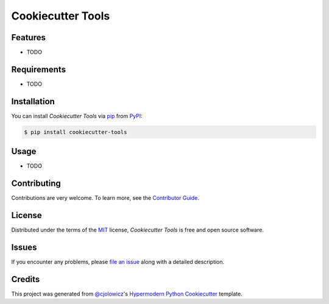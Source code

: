 Cookiecutter Tools
==================

|PyPI| |Python Version| |License|

|Read the Docs| |Tests| |Codecov|

|pre-commit| |Black|

.. |PyPI| image:: https://img.shields.io/pypi/v/cookiecutter-tools.svg
   :target: https://pypi.org/project/cookiecutter-tools/
   :alt: PyPI
.. |Python Version| image:: https://img.shields.io/pypi/pyversions/cookiecutter-tools
   :target: https://pypi.org/project/cookiecutter-tools
   :alt: Python Version
.. |License| image:: https://img.shields.io/pypi/l/cookiecutter-tools
   :target: https://opensource.org/licenses/MIT
   :alt: License
.. |Read the Docs| image:: https://img.shields.io/readthedocs/cookiecutter-tools/latest.svg?label=Read%20the%20Docs
   :target: https://cookiecutter-tools.readthedocs.io/
   :alt: Read the documentation at https://cookiecutter-tools.readthedocs.io/
.. |Tests| image:: https://github.com/cjolowicz/cookiecutter-tools/workflows/Tests/badge.svg
   :target: https://github.com/cjolowicz/cookiecutter-tools/actions?workflow=Tests
   :alt: Tests
.. |Codecov| image:: https://codecov.io/gh/cjolowicz/cookiecutter-tools/branch/master/graph/badge.svg
   :target: https://codecov.io/gh/cjolowicz/cookiecutter-tools
   :alt: Codecov
.. |pre-commit| image:: https://img.shields.io/badge/pre--commit-enabled-brightgreen?logo=pre-commit&logoColor=white
   :target: https://github.com/pre-commit/pre-commit
   :alt: pre-commit
.. |Black| image:: https://img.shields.io/badge/code%20style-black-000000.svg
   :target: https://github.com/psf/black
   :alt: Black


Features
--------

* TODO


Requirements
------------

* TODO


Installation
------------

You can install *Cookiecutter Tools* via pip_ from PyPI_:

.. code:: console

   $ pip install cookiecutter-tools


Usage
-----

* TODO


Contributing
------------

Contributions are very welcome.
To learn more, see the `Contributor Guide`_.


License
-------

Distributed under the terms of the MIT_ license,
*Cookiecutter Tools* is free and open source software.


Issues
------

If you encounter any problems,
please `file an issue`_ along with a detailed description.


Credits
-------

This project was generated from `@cjolowicz`_'s `Hypermodern Python Cookiecutter`_ template.


.. _@cjolowicz: https://github.com/cjolowicz
.. _Cookiecutter: https://github.com/audreyr/cookiecutter
.. _MIT: http://opensource.org/licenses/MIT
.. _PyPI: https://pypi.org/
.. _Hypermodern Python Cookiecutter: https://github.com/cjolowicz/cookiecutter-hypermodern-python
.. _file an issue: https://github.com/cjolowicz/cookiecutter-tools/issues
.. _pip: https://pip.pypa.io/
.. github-only
.. _Contributor Guide: CONTRIBUTING.rst
